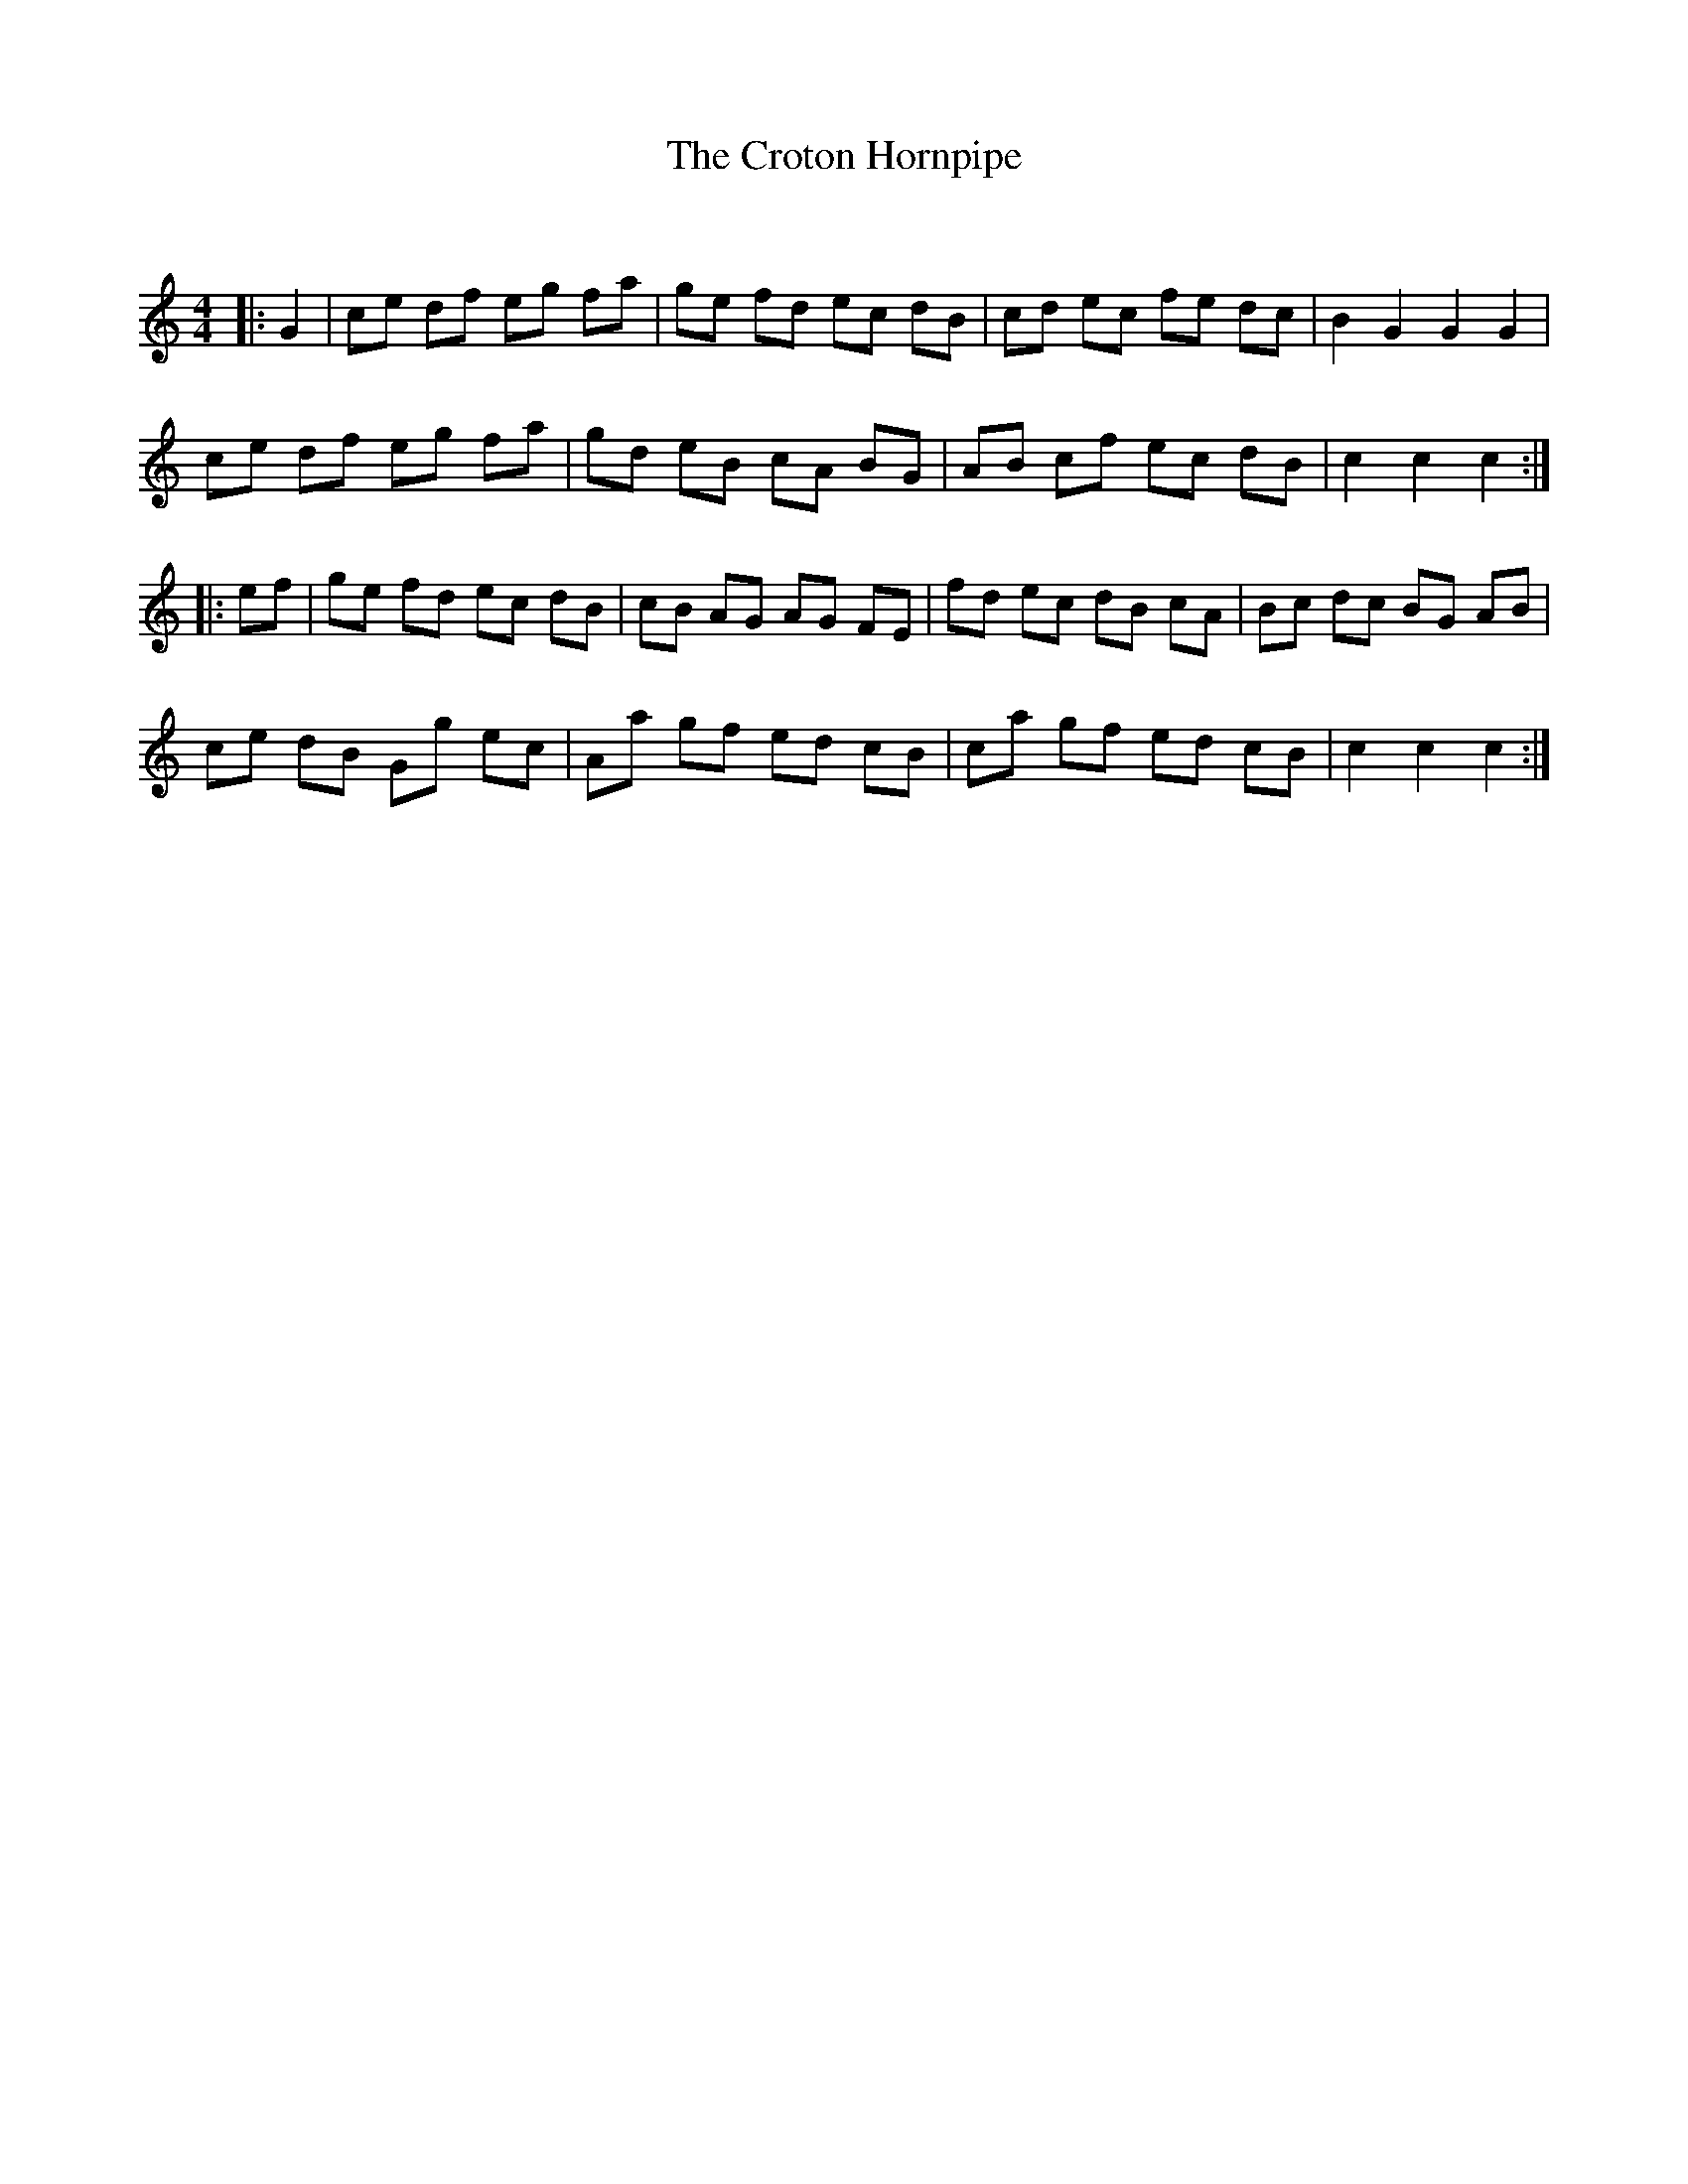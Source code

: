 X:1
T: The Croton Hornpipe
C:
R:Reel
Q: 232
K:C
M:4/4
L:1/8
|:G2|ce df eg fa|ge fd ec dB|cd ec fe dc|B2 G2 G2 G2|
ce df eg fa|gd eB cA BG|AB cf ec dB|c2 c2 c2:|
|:ef|ge fd ec dB|cB AG AG FE|fd ec dB cA|Bc dc BG AB|
ce dB Gg ec|Aa gf ed cB|ca gf ed cB|c2 c2 c2:|
